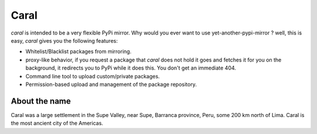 Caral
=====
`caral` is intended to be a very flexible PyPi mirror. Why would you ever want
to use yet-another-pypi-mirror ? well, this is easy, `caral` gives you the
following features:

* Whitelist/Blacklist packages from mirroring.
* proxy-like behavior, if you request a package that `caral` does not hold it
  goes and fetches it for you on the background, it redirects you to PyPi while
  it does this. You don't get an immediate 404.
* Command line tool to upload custom/private packages.
* Permission-based upload and management of the package repository.


About the name
--------------
Caral was a large settlement in the Supe Valley, near Supe, Barranca province,
Peru, some 200 km north of Lima. Caral is the most ancient city of the
Americas. 
